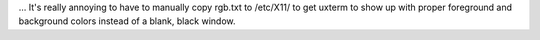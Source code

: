 .. title: Why is /etc/X11/rgb.txt missing on Ubuntu?
.. slug: why-is-etcx11rgbtxt-missing-on-ubuntu
.. date: 2009-09-09 17:28:49 UTC-05:00
.. tags: ubuntu,linux,x11
.. category: computer
.. link: 
.. description: 
.. type: text


… It's really annoying to have to manually copy rgb.txt to /etc/X11/
to get uxterm to show up with proper foreground and background colors
instead of a blank, black window.
